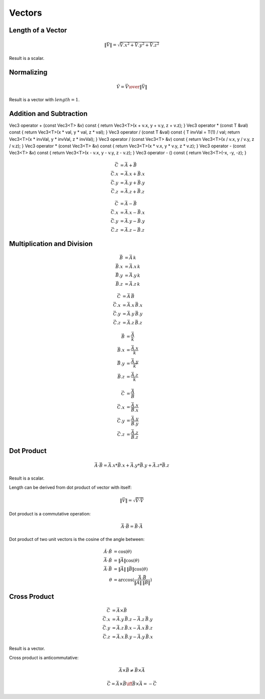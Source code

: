 Vectors
=======

Length of a Vector
------------------

.. math::

    \|\vec{V}\| = \sqrt{{\vec{V}.x}^2 + {\vec{V}.y}^2 + {\vec{V}.z}^2}


Result is a scalar.


Normalizing
-----------

.. math::

     \hat{V} = {\vec{V} \over { \| \vec{V} \| }}


Result is a vector with :math:`length = 1`.


Addition and Subtraction
------------------------

Vec3 operator + (const Vec3<T> &v) const { return Vec3<T>(x + v.x, y + v.y, z + v.z); }
Vec3 operator * (const T &val) const { return Vec3<T>(x * val, y * val, z * val); }
Vec3 operator / (const T &val) const { T invVal = T(1) / val; return Vec3<T>(x * invVal, y * invVal, z * invVal); }
Vec3 operator / (const Vec3<T> &v) const { return Vec3<T>(x / v.x, y / v.y, z / v.z); }
Vec3 operator * (const Vec3<T> &v) const { return Vec3<T>(x * v.x, y * v.y, z * v.z); }
Vec3 operator - (const Vec3<T> &v) const { return Vec3<T>(x - v.x, y - v.y, z - v.z); }
Vec3 operator - () const { return Vec3<T>(-x, -y, -z); }

.. math::

    \vec{C} & = \vec{A} + \vec{B} \\
    \vec{C}.x & = \vec{A}.x + \vec{B}.x \\
    \vec{C}.y & = \vec{A}.y + \vec{B}.y \\
    \vec{C}.z & = \vec{A}.z + \vec{B}.z


.. math::

    \vec{C} & = \vec{A} - \vec{B} \\
    \vec{C}.x & = \vec{A}.x - \vec{B}.x \\
    \vec{C}.y & = \vec{A}.y - \vec{B}.y \\
    \vec{C}.z & = \vec{A}.z - \vec{B}.z


Multiplication and Division
---------------------------

.. math::

    \vec{B} & = \vec{A} \, k \\
    \vec{B}.x & = \vec{A}.x \, k \\
    \vec{B}.y & = \vec{A}.y \, k \\
    \vec{B}.z & = \vec{A}.z \, k


.. math::

    \vec{C} & = \vec{A} \, \vec{B} \\
    \vec{C}.x & = \vec{A}.x \, \vec{B}.x \\
    \vec{C}.y & = \vec{A}.y \, \vec{B}.y \\
    \vec{C}.z & = \vec{A}.z \, \vec{B}.z


.. math::

    \vec{B} & = \frac{\vec{A}}{k} \\
    \vec{B}.x & = \frac{\vec{A}.x}{k} \\
    \vec{B}.y & = \frac{\vec{A}.y}{k} \\
    \vec{B}.z & = \frac{\vec{A}.z}{k}


.. math::

    \vec{C} & = \frac{\vec{A}}{\vec{B}} \\
    \vec{C}.x & = \frac{\vec{A}.x}{\vec{B}.x} \\
    \vec{C}.y & = \frac{\vec{A}.y}{\vec{B}.y} \\
    \vec{C}.z & = \frac{\vec{A}.z}{\vec{B}.z}


Dot Product
-----------

.. math::

    \vec{A} \cdot \vec{B} = \vec{A}.x * \vec{B}.x + \vec{A}.y * \vec{B}.y + \vec{A}.z * \vec{B}.z


Result is a scalar.

Length can be derived from dot product of vector with itself:

.. math::

    \|\vec{V}\| = \sqrt{\vec{V} \cdot \vec{V}}


Dot product is a commutative operation:

.. math::

    \vec{A} \cdot \vec{B} = \vec{B} \cdot \vec{A}


Dot product of two unit vectors is the cosine of the angle between:

.. math::

    \hat{A} \cdot \hat{B} & = \cos(\theta) \\
    \vec{A} \cdot \hat{B} & = \|\vec{A}\| \cos(\theta) \\
    \vec{A} \cdot \vec{B} & = \|\vec{A}\| \, \|\vec{B}\| \cos(\theta) \\
    \theta & = \arccos(\frac{\vec{A} \cdot \vec{B}}{\|\vec{A}\| \, \|\vec{B}\|})


Cross Product
-------------

.. math::

    \vec{C} & = \vec{A} \times \vec{B} \\
    \vec{C}.x & = \vec{A}.y \, \vec{B}.z - \vec{A}.z \, \vec{B}.y \\
    \vec{C}.y & = \vec{A}.z \, \vec{B}.x - \vec{A}.x \, \vec{B}.z \\
    \vec{C}.z & = \vec{A}.x \, \vec{B}.y - \vec{A}.y \, \vec{B}.x


Result is a vector.

Cross product is anticommutative:

.. math::

    \vec{A} \times \vec{B} \neq \vec{B} \times \vec{A}

    \vec{C} = \vec{A} \times \vec{B} \iff \vec{B} \times \vec{A} = -\vec{C}
